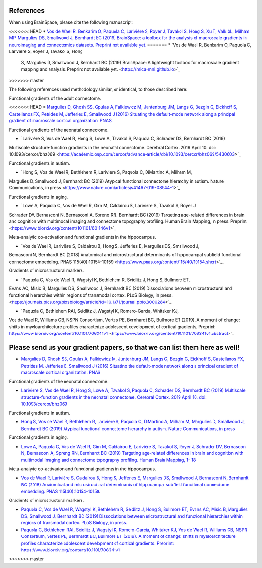 References
==============================

When using BrainSpace, please cite the following manuscript:

<<<<<<< HEAD
* `Vos de Wael R, Benkarim O, Paquola C, Larivière S, Royer J, Tavakol S, Hong S, Xu T, 
Valk SL, Milham MP, Margulies DS, Smallwood J, Bernhardt BC (2019) 
BrainSpace: a toolbox for the analysis of macroscale gradients in neuroimaging and connectomics datasets.
Preprint not available yet. <https://mica-mni.github.io>`_
=======
*   `Vos de Wael R, Benkarim O, Paquola C, Larivière S, Royer J, Tavakol S, Hong
    S, Margulies D, Smallwood J, Bernhardt BC (2019) BrainSpace: A lightweight
    toolbox for macroscale gradient mapping and analysis. Preprint not available
    yet. <https://mica-mni.github.io>`_
>>>>>>> master

The following references used methodology similar, or identical, to those
described here: 

Functional gradients of the adult connectome. 

<<<<<<< HEAD
* `Margulies D, Ghosh SS, Gpulas A, Falkiewicz M, Juntenburg JM, Langs G, Bezgin G, Eickhoff S, 
Castellanos FX, Petrides M, Jefferies E, Smallwood J (2016) Situating the default-mode network 
along a principal gradient of macroscale cortical organization. PNAS <https://www.pnas.org/content/113/44/12574>`_

Functional gradients of the neonatal connectome. 

* `Larivière S, Vos de Wael R, Hong S, Lowe A, Tavakol S, Paquola C, Schrader DS, Bernhardt BC (2019) 
Multiscale structure-function gradients in the neonatal connectome. Cerebral Cortex. 2019 April 10. 
doi: 10.1093/cercor/bhz069 <https://academic.oup.com/cercor/advance-article/doi/10.1093/cercor/bhz069/5430603>`_

Functional gradients in autism.

* `Hong S, Vos de Wael R, Bethlehem R, Lariviere S, Paquola C, DiMartino A, Milham M, 
Margulies D, Smallwood J, Bernhardt BC (2019) Atypical functional connectome hierarchy 
in autism. Nature Communications, in press <https://www.nature.com/articles/s41467-019-08944-1>`_

Functional gradients in aging. 

* `Lowe A, Paquola C, Vos de Wael R, Girn M, Caldairou B, Larivière S, Tavakol S, Royer J, 
Schrader DV, Bernasconi N, Bernasconi A, Spreng RN, Bernhardt BC (2019) 
Targeting age-related differences in brain and cognition with multimodal imaging and 
connectome topography profiling. Human Brain Mapping, in press. Preprint: <https://www.biorxiv.org/content/10.1101/601146v1>`_

Meta-analytic co-activation and functional gradients in the hippocampus.

* `Vos de Wael R, Larivière S, Caldairou B, Hong S, Jefferies E, Margulies DS, Smallwood J, 
Bernasconi N, Bernhardt BC (2018) Anatomical and microstructural determinants of 
hippocampal subfield functional connectome embedding. PNAS 115(40):10154-10159 
<https://www.pnas.org/content/115/40/10154.short>`_.

Gradients of microstructural markers.

* `Paquola C, Vos de Wael R, Wagstyl K, Bethlehem R, Seidlitz J, Hong S, Bullmore ET, 
Evans AC, Misic B, Margulies DS, Smallwood J, Bernhardt BC (2019) Dissociations between 
microstructural and functional hierarchies within regions of transmodal cortex. 
PLoS Biology, in press. <https://journals.plos.org/plosbiology/article?id=10.1371/journal.pbio.3000284>`_ 

* `Paquola C, Bethlehem RAI, Seidlitz J, Wagstyl K, Romero-Garcia, Whitaker KJ, 
Vos de Wael R, Williams GB, NSPN Consortium, Vertes PE, Bernhardt BC, Bullmore ET (2019). 
A moment of change: shifts in myeloarchitecture profiles characterize adolescent development 
of cortical gradients. Preprint: https://www.biorxiv.org/content/10.1101/706341v1 
<https://www.biorxiv.org/content/10.1101/706341v1.abstract>`_

Please send us your gradient papers, so that we can list them here as well! 
=======
*   `Margulies D, Ghosh SS, Gpulas A, Falkiewicz M, Juntenburg JM, Langs G, Bezgin
    G, Eickhoff S, Castellanos FX, Petrides M, Jefferies E, Smallwood J (2016)
    Situating the default-mode network along a principal gradient of macroscale
    cortical organization. PNAS <https://www.pnas.org/content/113/44/12574>`_

Functional gradients of the neonatal connectome. 

*   `Larivière S, Vos de Wael R, Hong S, Lowe A, Tavakol S, Paquola C, Schrader
    DS, Bernhardt BC (2019) Multiscale structure-function gradients in the neonatal
    connectome. Cerebral Cortex. 2019 April 10. doi: 10.1093/cercor/bhz069
    <https://academic.oup.com/cercor/advance-article/doi/10.1093/cercor/bhz069/5430603>`_

Functional gradients in autism.

*   `Hong S, Vos de Wael R, Bethlehem R, Lariviere S, Paquola C, DiMartino A,
    Milham M, Margulies D, Smallwood J, Bernhardt BC (2019) Atypical functional
    connectome hierarchy in autism. Nature Communications, in press
    <https://www.nature.com/articles/s41467-019-08944-1>`_

Functional gradients in aging. 

*   `Lowe A, Paquola C, Vos de Wael R, Girn M, Caldairou B, Larivière S, Tavakol
    S, Royer J, Schrader DV, Bernasconi N, Bernasconi A, Spreng RN, Bernhardt BC
    (2019) Targeting age-related differences in brain and cognition with multimodal
    imaging and connectome topography profiling. Human Brain Mapping, 1- 18.
    <https://onlinelibrary.wiley.com/doi/full/10.1002/hbm.24767>`_

Meta-analytic co-activation and functional gradients in the hippocampus.

*   `Vos de Wael R, Larivière S, Caldairou B, Hong S, Jefferies E, Margulies DS,
    Smallwood J, Bernasconi N, Bernhardt BC (2018) Anatomical and microstructural
    determinants of hippocampal subfield functional connectome embedding. PNAS
    115(40):10154-10159 <https://www.pnas.org/content/115/40/10154.short>`_.

Gradients of microstructural markers.

*   `Paquola C, Vos de Wael R, Wagstyl K, Bethlehem R, Seidlitz J, Hong S,
    Bullmore ET, Evans AC, Misic B, Margulies DS, Smallwood J, Bernhardt BC (2019)
    Dissociations between microstructural and functional hierarchies within regions
    of transmodal cortex. PLoS Biology, in press.
    <https://journals.plos.org/plosbiology/article?id=10.1371/journal.pbio.3000284>`_


*   `Paquola C, Bethlehem RAI, Seidlitz J, Wagstyl K, Romero-Garcia, Whitaker KJ,
    Vos de Wael R, Williams GB, NSPN Consortium, Vertes PE, Bernhardt BC, Bullmore
    ET (2019). A moment of change: shifts in myeloarchitecture profiles characterize
    adolescent development of cortical gradients. Preprint:
    https://www.biorxiv.org/content/10.1101/706341v1
    <https://www.biorxiv.org/content/10.1101/706341v1.abstract>`_
>>>>>>> master

